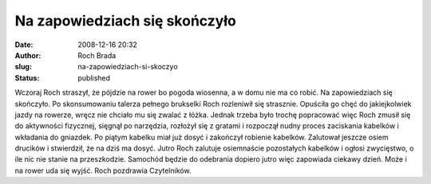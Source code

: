 Na zapowiedziach się skończyło
##############################
:date: 2008-12-16 20:32
:author: Roch Brada
:slug: na-zapowiedziach-si-skoczyo
:status: published

Wczoraj Roch straszył, że pójdzie na rower bo pogoda wiosenna, a w domu nie ma co robić. Na zapowiedziach się skończyło. Po skonsumowaniu talerza pełnego brukselki Roch rozleniwił się strasznie. Opuściła go chęć do jakiejkolwiek jazdy na rowerze, wręcz nie chciało mu się zwalać z łóżka.
Jednak trzeba było trochę popracować więc Roch zmusił się do aktywności fizycznej, sięgnął po narzędzia, rozłożył się z gratami i rozpoczął nudny proces zaciskania kabelków i wkładania do gniazdek. Po piątym kabelku miał już dosyć i zakończył robienie kabelków.
Zalutował jeszcze osiem drucików i stwierdził, że na dziś ma dosyć. Jutro Roch zalutuje osiemnaście pozostałych kabelków i ogłosi zwycięstwo, o ile nic nie stanie na przeszkodzie. Samochód będzie do odebrania dopiero jutro więc zapowiada ciekawy dzień.
Może i na rower uda się wyjść.
Roch pozdrawia Czytelników.
